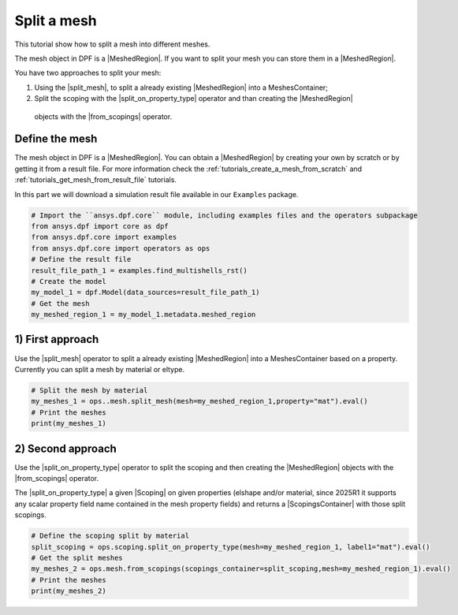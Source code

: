 .. _tutorials_split_mesh:

============
Split a mesh
============

This tutorial show how to split a mesh into different meshes.

.. |MeshedRegion| replace:: :class:`MeshedRegion <ansys.dpf.core.meshed_region.MeshedRegion>`
.. |MeshesContainer| replace:: :class:`MeshesContainer <ansys.dpf.core.meshes_container.MeshesContainer>`
.. |split_mesh| replace:: :class:`split_mesh <ansys.dpf.core.operators.mesh.split_mesh.split_mesh>`
.. |split_on_property_type| replace:: :class:`split_on_property_type <ansys.dpf.core.operators.scoping.split_on_property_type.split_on_property_type>`
.. |from_scopings| replace:: :class:`from_scopings <ansys.dpf.core.operators.mesh.from_scopings.from_scopings>`
.. |DataSources| replace:: :class:`Model <ansys.dpf.core.data_sources.DataSources>`
.. |Scoping| replace:: :class:`Scoping <ansys.dpf.core.scoping.Scoping>`
.. |ScopingsContainer| replace:: :class:`ScopingsContainer <ansys.dpf.core.scopings_container.ScopingsContainer>`

The mesh object in DPF is a |MeshedRegion|. If you want to split your mesh you can store them in a |MeshedRegion|.

You have two approaches to split your mesh:

1) Using the |split_mesh|, to split a already existing |MeshedRegion| into a MeshesContainer;
2) Split the scoping with the |split_on_property_type| operator and than creating the |MeshedRegion|
  objects with the |from_scopings| operator.

Define the mesh
---------------

The mesh object in DPF is a |MeshedRegion|. You can obtain a |MeshedRegion| by creating your
own by scratch or by getting it from a result file. For more information check the
:ref:`tutorials_create_a_mesh_from_scratch` and :ref:`tutorials_get_mesh_from_result_file` tutorials.

In this part we will download a simulation result file available
in our ``Examples`` package.

.. code-block:: python

    # Import the ``ansys.dpf.core`` module, including examples files and the operators subpackage
    from ansys.dpf import core as dpf
    from ansys.dpf.core import examples
    from ansys.dpf.core import operators as ops
    # Define the result file
    result_file_path_1 = examples.find_multishells_rst()
    # Create the model
    my_model_1 = dpf.Model(data_sources=result_file_path_1)
    # Get the mesh
    my_meshed_region_1 = my_model_1.metadata.meshed_region

1) First approach
-----------------

Use the |split_mesh| operator to split a already existing |MeshedRegion| into a MeshesContainer based on a property.
Currently you can split a mesh by material or eltype.

.. code-block:: python

    # Split the mesh by material
    my_meshes_1 = ops..mesh.split_mesh(mesh=my_meshed_region_1,property="mat").eval()
    # Print the meshes
    print(my_meshes_1)

.. rst-class:: sphx-glr-script-out

 .. jupyter-execute::
    :hide-code:

    from ansys.dpf import core as dpf
    from ansys.dpf.core import examples
    from ansys.dpf.core import operators as ops
    result_file_path_1 = examples.find_multishells_rst()
    my_model_1 = dpf.Model(data_sources=result_file_path_1)
    my_meshed_region_1 = my_model_1.metadata.meshed_region
    my_meshes_1 = ops.mesh.split_mesh(mesh=my_meshed_region_1,property="mat").eval()
    print(my_meshes_1)

2) Second approach
------------------

Use the |split_on_property_type| operator to split the scoping and then creating the |MeshedRegion|
objects with the |from_scopings| operator.

The |split_on_property_type| a given |Scoping| on given properties (elshape and/or material, since 2025R1
it supports any scalar property field name contained in the mesh property fields) and returns a |ScopingsContainer|
with those split scopings.

.. code-block:: python

    # Define the scoping split by material
    split_scoping = ops.scoping.split_on_property_type(mesh=my_meshed_region_1, label1="mat").eval()
    # Get the split meshes
    my_meshes_2 = ops.mesh.from_scopings(scopings_container=split_scoping,mesh=my_meshed_region_1).eval()
    # Print the meshes
    print(my_meshes_2)

.. rst-class:: sphx-glr-script-out

 .. jupyter-execute::
    :hide-code:

    split_scoping = ops.scoping.split_on_property_type(mesh=my_meshed_region_1, label1="mat").eval()
    my_meshes_2 = ops.mesh.from_scopings(scopings_container=split_scoping,mesh=my_meshed_region_1).eval()
    print(my_meshes_2)

